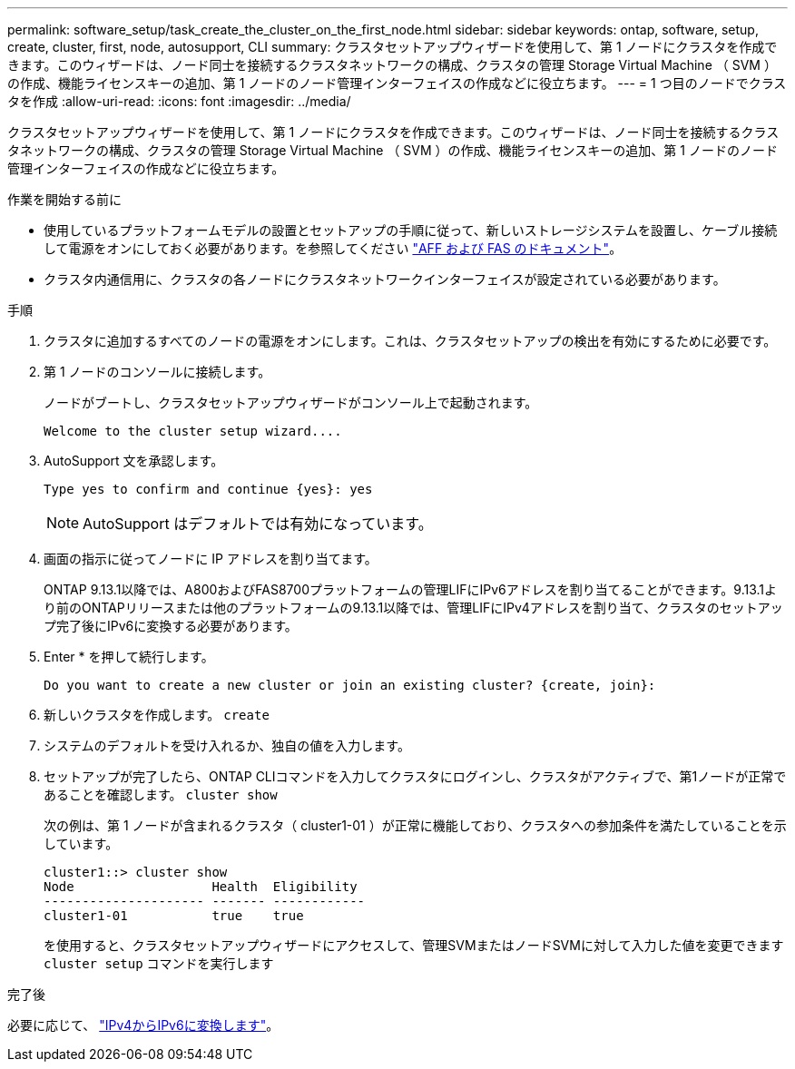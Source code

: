 ---
permalink: software_setup/task_create_the_cluster_on_the_first_node.html 
sidebar: sidebar 
keywords: ontap, software, setup, create, cluster, first, node, autosupport, CLI 
summary: クラスタセットアップウィザードを使用して、第 1 ノードにクラスタを作成できます。このウィザードは、ノード同士を接続するクラスタネットワークの構成、クラスタの管理 Storage Virtual Machine （ SVM ）の作成、機能ライセンスキーの追加、第 1 ノードのノード管理インターフェイスの作成などに役立ちます。 
---
= 1 つ目のノードでクラスタを作成
:allow-uri-read: 
:icons: font
:imagesdir: ../media/


[role="lead"]
クラスタセットアップウィザードを使用して、第 1 ノードにクラスタを作成できます。このウィザードは、ノード同士を接続するクラスタネットワークの構成、クラスタの管理 Storage Virtual Machine （ SVM ）の作成、機能ライセンスキーの追加、第 1 ノードのノード管理インターフェイスの作成などに役立ちます。

.作業を開始する前に
* 使用しているプラットフォームモデルの設置とセットアップの手順に従って、新しいストレージシステムを設置し、ケーブル接続して電源をオンにしておく必要があります。を参照してください https://docs.netapp.com/us-en/ontap-systems/index.html["AFF および FAS のドキュメント"]。
* クラスタ内通信用に、クラスタの各ノードにクラスタネットワークインターフェイスが設定されている必要があります。


.手順
. クラスタに追加するすべてのノードの電源をオンにします。これは、クラスタセットアップの検出を有効にするために必要です。
. 第 1 ノードのコンソールに接続します。
+
ノードがブートし、クラスタセットアップウィザードがコンソール上で起動されます。

+
[listing]
----
Welcome to the cluster setup wizard....
----
. AutoSupport 文を承認します。
+
[listing]
----
Type yes to confirm and continue {yes}: yes
----
+

NOTE: AutoSupport はデフォルトでは有効になっています。

. 画面の指示に従ってノードに IP アドレスを割り当てます。
+
ONTAP 9.13.1以降では、A800およびFAS8700プラットフォームの管理LIFにIPv6アドレスを割り当てることができます。9.13.1より前のONTAPリリースまたは他のプラットフォームの9.13.1以降では、管理LIFにIPv4アドレスを割り当て、クラスタのセットアップ完了後にIPv6に変換する必要があります。

. Enter * を押して続行します。
+
[listing]
----
Do you want to create a new cluster or join an existing cluster? {create, join}:
----
. 新しいクラスタを作成します。 `create`
. システムのデフォルトを受け入れるか、独自の値を入力します。
. セットアップが完了したら、ONTAP CLIコマンドを入力してクラスタにログインし、クラスタがアクティブで、第1ノードが正常であることを確認します。 `cluster show`
+
次の例は、第 1 ノードが含まれるクラスタ（ cluster1-01 ）が正常に機能しており、クラスタへの参加条件を満たしていることを示しています。

+
[listing]
----
cluster1::> cluster show
Node                  Health  Eligibility
--------------------- ------- ------------
cluster1-01           true    true
----
+
を使用すると、クラスタセットアップウィザードにアクセスして、管理SVMまたはノードSVMに対して入力した値を変更できます `cluster setup` コマンドを実行します



.完了後
必要に応じて、 link:convert-ipv4-to-ipv6-task.html["IPv4からIPv6に変換します"]。
